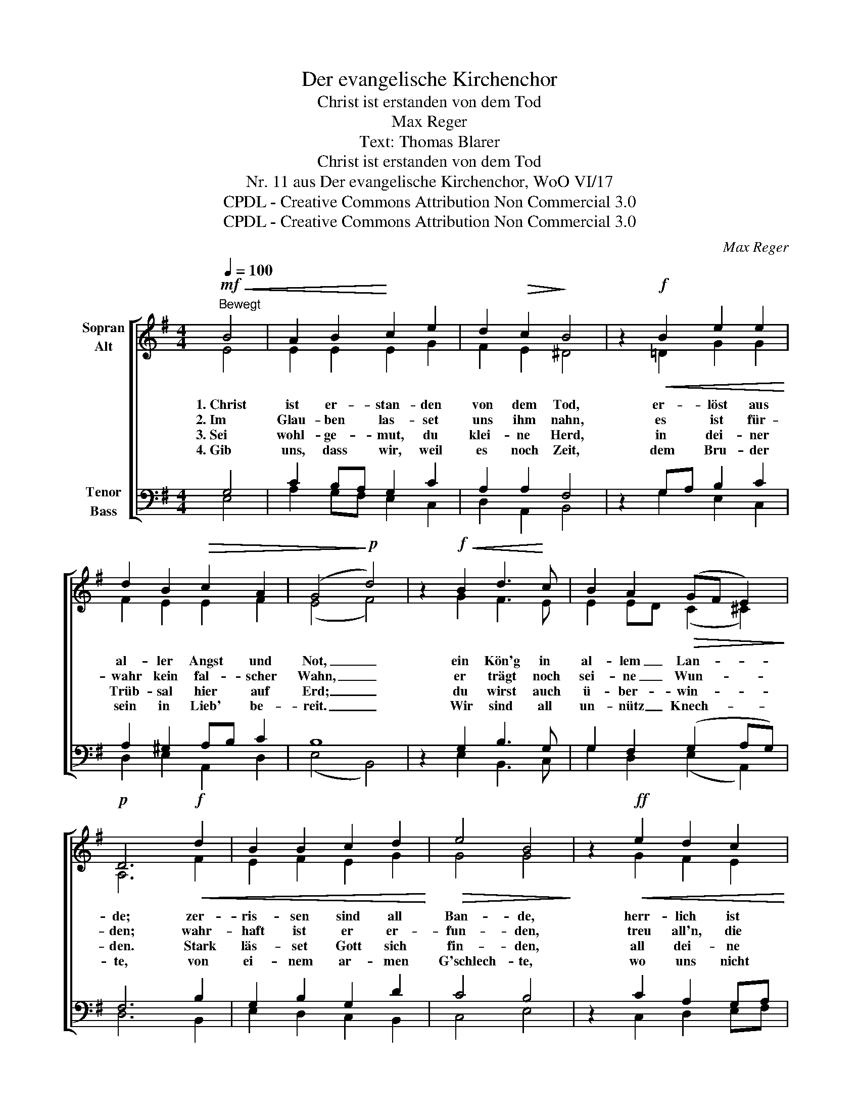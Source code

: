 X:1
T:Der evangelische Kirchenchor
T:Christ ist erstanden von dem Tod
T:Max Reger
T:Text: Thomas Blarer
T:Christ ist erstanden von dem Tod
T:Nr. 11 aus Der evangelische Kirchenchor, WoO VI/17 
T:CPDL - Creative Commons Attribution Non Commercial 3.0
T:CPDL - Creative Commons Attribution Non Commercial 3.0
C:Max Reger
Z:Thomas Blarer
Z:CPDL - Creative Commons Attribution Non Commercial 3.0
%%score [ ( 1 2 ) ( 3 4 ) ]
L:1/8
Q:1/4=100
M:4/4
K:G
V:1 treble nm="Sopran\nAlt"
V:2 treble 
V:3 bass nm="Tenor\nBass"
V:4 bass 
V:1
!mf!"^Bewegt"!<(! B4 | A2 B2!<)! c2 e2 | d2!>(! c2!>)! B4 | z2!f!!<(! B2 e2 e2!<)! | %4
 d2 B2!>(! c2 A2 | (G4!>)!!p! d4) | z2!f!!<(! B2 d3!<)! c | B2 A2!>(! (GF E2)!>)! | %8
!p! D6!f!!<(! d2 | B2 B2 c2 d2!<)! |!>(! e4 B4!>)! | z2!ff!!<(! e2 d2 c2!<)! | %12
 B2 A2[Q:1/4=96]"^rit." (GE!>(! F2)!>)! | !fermata!E4 |] %14
V:2
 E4 | E2 E2 E2 G2 | F2 E2 ^D4 | x2 =D2 G2 G2 | F2 E2 E2 F2 | (E4 F4) | x2 G2 F3 E | %7
w: 1.~Christ|ist er- stan- den|von dem Tod,|er- löst aus|al- ler Angst und|Not, _|ein Kön'g in|
w: 2.~Im|Glau- ben las- set|uns ihm nahn,|es ist für-|wahr kein fal- scher|Wahn, _|er trägt noch|
w: 3.~Sei|wohl- ge- mut, du|klei- ne Herd,|in dei- ner|Trüb- sal hier auf|Erd; _|du wirst auch|
w: 4.~Gib|uns, dass wir, weil|es noch Zeit,|dem Bru- der|sein in Lieb' be-|reit. _|Wir sind all|
 E2 ED (C2 ^C2) | A,6 F2 | E2 F2 E2 G2 | G4 G4 | x2 G2 F2 E2 | DE F2 (E2 ^D2) | B,4 |] %14
w: al- lem _ Lan- *|de; zer-|ris- sen sind all|Ban- de,|herr- lich ist|jetzt _ sein Schan- *|de.|
w: sei- ne _ Wun- *|den; wahr-|haft ist er er-|fun- den,|treu all'n, die|zu _ ihm stun- *|den.|
w: ü- ber- * win- *|den. Stark|läs- set Gott sich|fin- den,|all dei- ne|Fein- * de bin- *|den.|
w: un- nütz _ Knech- *|te, von|ei- nem ar- men|G'schlech- te,|wo uns nicht|hilft _ dein Rech- *|te.|
V:3
 G,4 | C2 B,A, G,2 C2 | A,2 A,2 F,4 | z2 G,A, B,2 C2 | A,2 ^G,2 A,B, C2 | B,8 | z2 G,2 B,3 G, | %7
 G,2 F,2 (G,2 A,G,) | F,6 B,2 | G,2 B,2 G,2 D2 | C4 B,4 | z2 C2 A,2 G,A, | B,^C D=C B,G,F,A, | %13
 ^G,4 |] %14
V:4
 E,4 | A,2 G,F, E,2 C,2 | D,2 A,,2 B,,4 | x2 G,2 E,2 C,2 | D,2 E,2 A,,2 D,2 | (E,4 B,,4) | %6
 x2 E,2 B,,3 C, | G,2 D,2 (E,2 A,,2) | D,6 B,,2 | E,2 D,2 C,2 B,,2 | C,4 E,4 | x2 C,2 D,2 E,F, | %12
 G,2 D,2 (E,2 B,,2) | !fermata!E,4 |] %14

